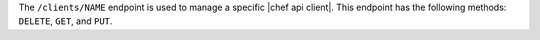 .. The contents of this file may be included in multiple topics (using the includes directive).
.. The contents of this file should be modified in a way that preserves its ability to appear in multiple topics.

The ``/clients/NAME`` endpoint is used to manage a specific |chef api client|. This endpoint has the following methods: ``DELETE``, ``GET``, and ``PUT``.
